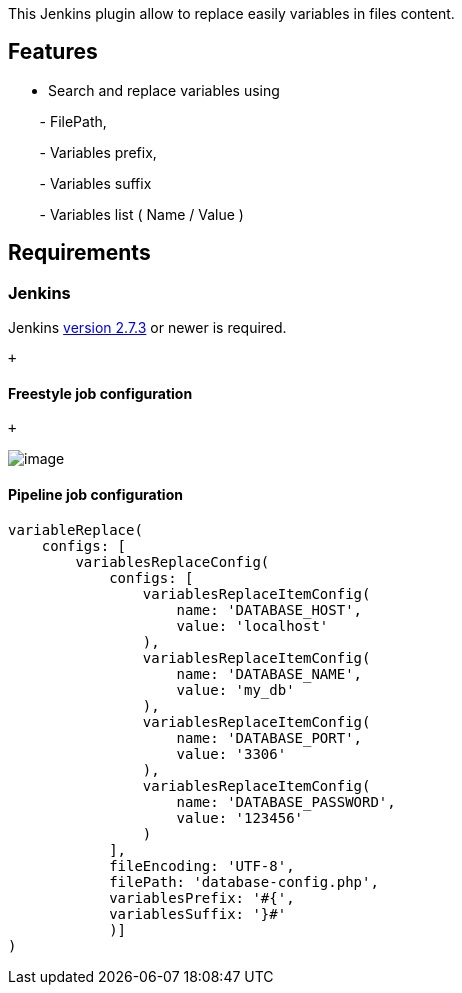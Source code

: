 [.conf-macro .output-inline]#This Jenkins plugin allow to replace easily
variables in files content.# +

[[VARIABLESREPLACE-Features]]
== Features

* Search and replace variables using

        - FilePath,

        - Variables prefix,

        - Variables suffix

        - Variables list ( Name / Value )

[[VARIABLESREPLACE-Requirements]]
== Requirements

[[VARIABLESREPLACE-Jenkins]]
=== Jenkins

Jenkins https://jenkins.io/changelog#v2.7.3[version 2.7.3] or newer is
required.

 +

[[VARIABLESREPLACE-Freestylejobconfiguration]]
==== Freestyle job configuration

 +

[.confluence-embedded-file-wrapper]#image:docs/images/screen-variables-replace.png[image]#

[[VARIABLESREPLACE-Pipelinejobconfiguration]]
==== Pipeline job configuration

[source,syntaxhighlighter-pre]
----
variableReplace(
    configs: [
        variablesReplaceConfig(
            configs: [
                variablesReplaceItemConfig( 
                    name: 'DATABASE_HOST',
                    value: 'localhost'
                ),
                variablesReplaceItemConfig( 
                    name: 'DATABASE_NAME',
                    value: 'my_db'
                ),
                variablesReplaceItemConfig( 
                    name: 'DATABASE_PORT',
                    value: '3306'
                ),
                variablesReplaceItemConfig( 
                    name: 'DATABASE_PASSWORD',
                    value: '123456'
                )
            ],
            fileEncoding: 'UTF-8', 
            filePath: 'database-config.php', 
            variablesPrefix: '#{', 
            variablesSuffix: '}#'
            )]
)
----
